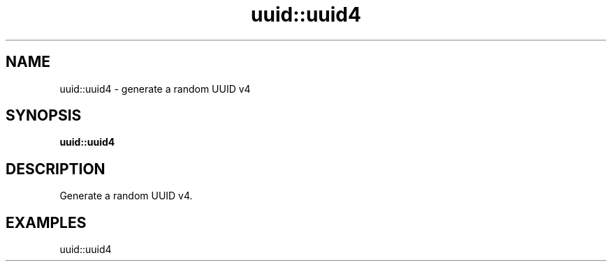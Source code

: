 .TH uuid::uuid4 1 "June 2024" "1.0.0" "BSFPE"
.SH NAME
uuid::uuid4 \- generate a random UUID v4
.SH SYNOPSIS
.B uuid::uuid4
.SH DESCRIPTION
Generate a random UUID v4.
.SH EXAMPLES
uuid::uuid4